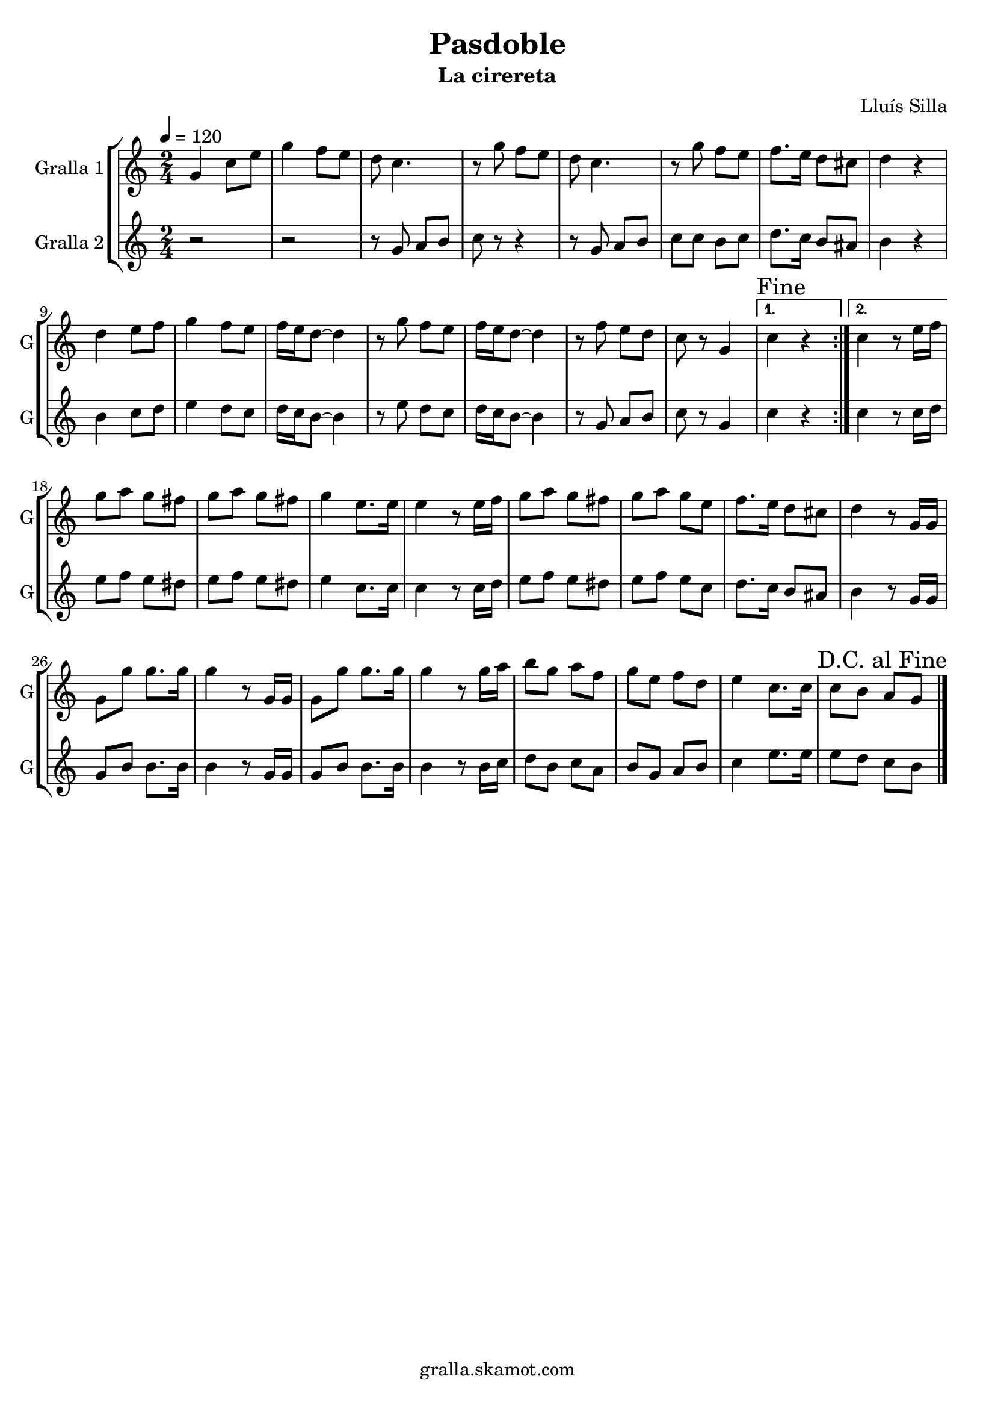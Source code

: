\version "2.16.2"

\header {
  dedication=""
  title="Pasdoble"
  subtitle="La cirereta"
  subsubtitle=""
  poet=""
  meter=""
  piece=""
  composer="Lluís Silla"
  arranger=""
  opus=""
  instrument=""
  copyright="gralla.skamot.com"
  tagline=""
}

liniaroAa =
\relative g'
{
  \tempo 4=120
  \clef treble
  \key c \major
  \time 2/4
  \repeat volta 2 { g4 c8 e  |
  g4 f8 e  |
  d8 c4.  |
  r8 g' f e  |
  %05
  d8 c4.  |
  r8 g' f e  |
  f8. e16 d8 cis  |
  d4 r  |
  d4 e8 f  |
  %10
  g4 f8 e  |
  f16 e d8 ~ d4  |
  r8 g f e  |
  f16 e d8 ~ d4  |
  r8 f e d  |
  %15
  c8 r g4 }
  \alternative { { \mark "Fine" c4 r }
  { c4 r8 e16 f } }
  g8 a g fis  |
  g8 a g fis  |
  %20
  g4 e8. e16  |
  e4 r8 e16 f  |
  g8 a g fis  |
  g8 a g e  |
  f8. e16 d8 cis  |
  %25
  d4 r8 g,16 g  |
  g8 g' g8. g16  |
  g4 r8 g,16 g  |
  g8 g' g8. g16  |
  g4 r8 g16 a  |
  %30
  b8 g a f  |
  g8 e f d  |
  e4 c8. c16  |
  \mark "D.C. al Fine" c8 b a g  \bar "|."
}

liniaroAb =
\relative g'
{
  \tempo 4=120
  \clef treble
  \key c \major
  \time 2/4
  \repeat volta 2 { r2  |
  r2  |
  r8 g a b  |
  c8 r r4  |
  %05
  r8 g a b  |
  c8 c b c  |
  d8. c16 b8 ais  |
  b4 r  |
  b4 c8 d  |
  %10
  e4 d8 c  |
  d16 c b8 ~ b4  |
  r8 e d c  |
  d16 c b8 ~ b4  |
  r8 g a b  |
  %15
  c8 r g4 }
  \alternative { { c4 r }
  { c4 r8 c16 d } }
  e8 f e dis  |
  e8 f e dis  |
  %20
  e4 c8. c16  |
  c4 r8 c16 d  |
  e8 f e dis  |
  e8 f e c  |
  d8. c16 b8 ais  |
  %25
  b4 r8 g16 g  |
  g8 b b8. b16  |
  b4 r8 g16 g  |
  g8 b b8. b16  |
  b4 r8 b16 c  |
  %30
  d8 b c a  |
  b8 g a b  |
  c4 e8. e16  |
  e8 d c b  \bar "|."
}

\bookpart {
  \score {
    \new StaffGroup {
      \override Score.RehearsalMark #'self-alignment-X = #LEFT
      <<
        \new Staff \with {instrumentName = #"Gralla 1" shortInstrumentName = #"G"} \liniaroAa
        \new Staff \with {instrumentName = #"Gralla 2" shortInstrumentName = #"G"} \liniaroAb
      >>
    }
    \layout {}
  }
  \score { \unfoldRepeats
    \new StaffGroup {
      \override Score.RehearsalMark #'self-alignment-X = #LEFT
      <<
        \new Staff \with {instrumentName = #"Gralla 1" shortInstrumentName = #"G"} \liniaroAa
        \new Staff \with {instrumentName = #"Gralla 2" shortInstrumentName = #"G"} \liniaroAb
      >>
    }
    \midi {
      \set Staff.midiInstrument = "oboe"
      \set DrumStaff.midiInstrument = "drums"
    }
  }
}

\bookpart {
  \header {instrument="Gralla 1"}
  \score {
    \new StaffGroup {
      \override Score.RehearsalMark #'self-alignment-X = #LEFT
      <<
        \new Staff \liniaroAa
      >>
    }
    \layout {}
  }
  \score { \unfoldRepeats
    \new StaffGroup {
      \override Score.RehearsalMark #'self-alignment-X = #LEFT
      <<
        \new Staff \liniaroAa
      >>
    }
    \midi {
      \set Staff.midiInstrument = "oboe"
      \set DrumStaff.midiInstrument = "drums"
    }
  }
}

\bookpart {
  \header {instrument="Gralla 2"}
  \score {
    \new StaffGroup {
      \override Score.RehearsalMark #'self-alignment-X = #LEFT
      <<
        \new Staff \liniaroAb
      >>
    }
    \layout {}
  }
  \score { \unfoldRepeats
    \new StaffGroup {
      \override Score.RehearsalMark #'self-alignment-X = #LEFT
      <<
        \new Staff \liniaroAb
      >>
    }
    \midi {
      \set Staff.midiInstrument = "oboe"
      \set DrumStaff.midiInstrument = "drums"
    }
  }
}

